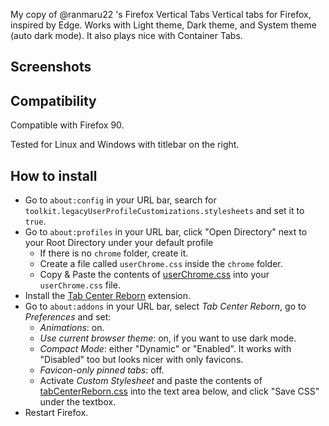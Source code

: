 My copy of @ranmaru22 's Firefox Vertical Tabs
Vertical tabs for Firefox, inspired by Edge.
Works with Light theme, Dark theme, and System theme (auto dark mode).
It also plays nice with Container Tabs.
** Screenshots
[[./screenshots/dark1.png]]

[[./screenshots/dark2.png]]

[[./screenshots/light1.png]]

[[./screenshots/light2.png]]

** Compatibility
Compatible with Firefox 90.

Tested for Linux and Windows with titlebar on the right.

** How to install
- Go to =about:config= in your URL bar, search for ~toolkit.legacyUserProfileCustomizations.stylesheets~ and set it to ~true~.
- Go to =about:profiles= in your URL bar, click "Open Directory" next to your Root Directory under your default profile
  + If there is no =chrome= folder, create it.
  + Create a file called =userChrome.css= inside the =chrome= folder.
  + Copy & Paste the contents of [[https://raw.githubusercontent.com/ranmaru22/firefox-vertical-tabs/main/userChrome.css][userChrome.css]] into your =userChrome.css= file.

- Install the [[https://addons.mozilla.org/en-US/firefox/addon/tabcenter-reborn/][Tab Center Reborn]] extension.
- Go to =about:addons= in your URL bar, select /Tab Center Reborn/, go to /Preferences/ and set:
  + /Animations/: on.
  + /Use current browser theme/: on, if you want to use dark mode.
  + /Compact Mode/: either "Dynamic" or "Enabled". It works with "Disabled" too but looks nicer with only favicons.
  + /Favicon-only pinned tabs/: off.
  + Activate /Custom Stylesheet/ and paste the contents of [[https://raw.githubusercontent.com/ranmaru22/firefox-vertical-tabs/main/tabCenterReborn.css][tabCenterReborn.css]] into the text area below, and click "Save CSS" under the textbox.
- Restart Firefox.
